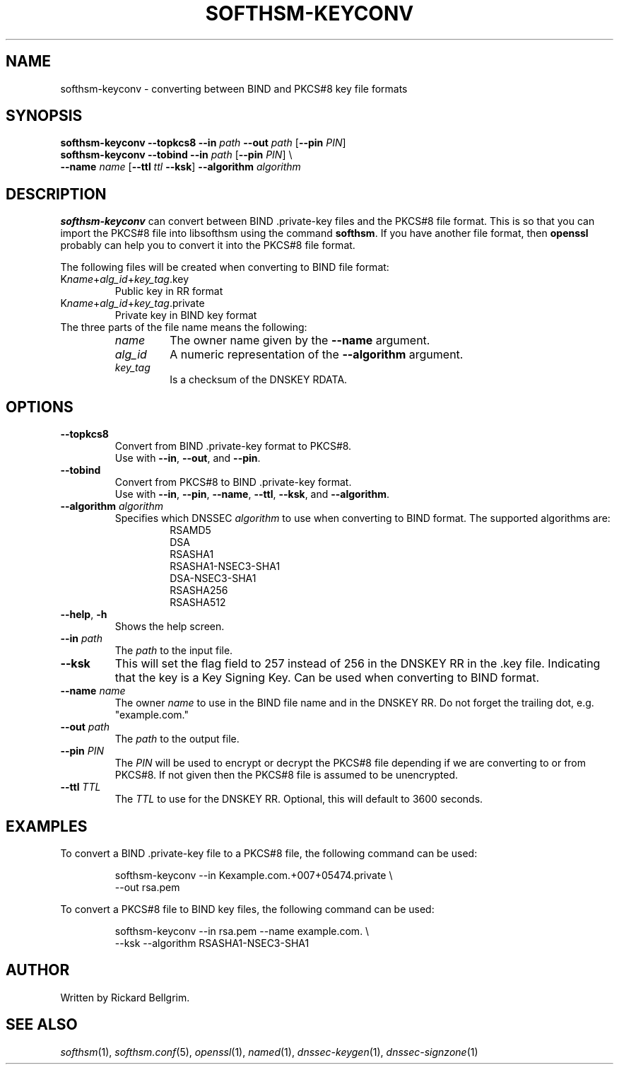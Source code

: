 .TH SOFTHSM-KEYCONV 1 "21 December 2009" "SoftHSM"
.\" $Id$
.SH NAME
softhsm-keyconv \- converting between BIND and PKCS#8 key file formats
.SH SYNOPSIS
.B softhsm-keyconv \-\-topkcs8
.B \-\-in
.I path
.B \-\-out
.I path
.RB [ \-\-pin
.IR PIN ]
.br
.B softhsm-keyconv \-\-tobind
.B \-\-in
.I path
.RB [ \-\-pin
.IR PIN ]
\\
.br
.ti +0.7i
.B \-\-name
.I name
.RB [ \-\-ttl
.I ttl
.BR \-\-ksk ]
.B \-\-algorithm
.I algorithm
.SH DESCRIPTION
.B softhsm-keyconv
can convert between BIND .private-key files and the PKCS#8 file format.
This is so that you can import the PKCS#8 file into
libsofthsm using the command
.BR softhsm .
If you have another file format, then
.B openssl
probably can help you to convert it into the PKCS#8 file format.
.LP
The following files will be created when converting to BIND file format:
.TP
K\fIname\fR+\fIalg_id\fR+\fIkey_tag\fR.key
Public key in RR format
.TP
K\fIname\fR+\fIalg_id\fR+\fIkey_tag\fR.private
Private key in BIND key format
.TP
The three parts of the file name means the following:
.RS
.TP
.I name
The owner name given by the
.B \-\-name
argument.
.TP
.I alg_id
A numeric representation of the
.B \-\-algorithm
argument.
.TP
.I key_tag
Is a checksum of the DNSKEY RDATA.
.RE
.SH OPTIONS
.TP
.B \-\-topkcs8
Convert from BIND .private-key format to PKCS#8.
.br
Use with
.BR \-\-in ,
.BR \-\-out ,
and
.BR \-\-pin .
.TP
.B \-\-tobind
Convert from PKCS#8 to BIND .private-key format.
.br
Use with
.BR \-\-in ,
.BR \-\-pin ,
.BR \-\-name ,
.BR \-\-ttl ,
.BR \-\-ksk ,
and
.BR \-\-algorithm .
.TP
.B \-\-algorithm \fIalgorithm\fR
Specifies which DNSSEC
.I algorithm
to use when converting to BIND format.
The supported algorithms are:
.RS
.RS
.nf
RSAMD5
DSA
RSASHA1
RSASHA1-NSEC3-SHA1
DSA-NSEC3-SHA1
RSASHA256
RSASHA512
.fi
.RE
.RE
.TP
.B \-\-help\fR, \fB\-h\fR
Shows the help screen.
.TP
.B \-\-in \fIpath\fR
The 
.I path
to the input file.
.TP
.B \-\-ksk
This will set the flag field to 257 instead of 256
in the DNSKEY RR in the .key file.
Indicating that the key is a Key Signing Key.
Can be used when converting to BIND format.
.TP
.B \-\-name \fIname\fR
The owner
.I name
to use in the BIND file name and in the DNSKEY RR.
Do not forget the trailing dot, e.g. "example.com."
.TP
.B \-\-out \fIpath\fR
The
.I path
to the output file.
.TP
.B \-\-pin \fIPIN\fR
The
.I PIN
will be used to encrypt or decrypt the PKCS#8
file depending if we are converting to or from PKCS#8.
If not given then the PKCS#8 file is assumed to be unencrypted.
.TP
.B \-\-ttl \fITTL\fR
The
.I TTL
to use for the DNSKEY RR.
Optional, this will default to 3600 seconds.
.SH EXAMPLES
To convert a BIND .private-key file to a PKCS#8 file, the following command can be used:
.LP
.RS
.nf
softhsm-keyconv \-\-in Kexample.com.+007+05474.private \\
.ti +0.7i
\-\-out rsa.pem
.fi
.RE
.LP
To convert a PKCS#8 file to BIND key files, the following command can be used:
.LP
.RS
.nf
softhsm-keyconv \-\-in rsa.pem \-\-name example.com. \\
.ti +0.7i
\-\-ksk \-\-algorithm RSASHA1-NSEC3-SHA1
.fi
.RE
.LP
.SH AUTHOR
Written by Rickard Bellgrim.
.SH "SEE ALSO"
.IR softhsm (1),
.IR softhsm.conf (5),
.IR openssl (1),
.IR named (1),
.IR dnssec-keygen (1),
.IR dnssec-signzone (1)

